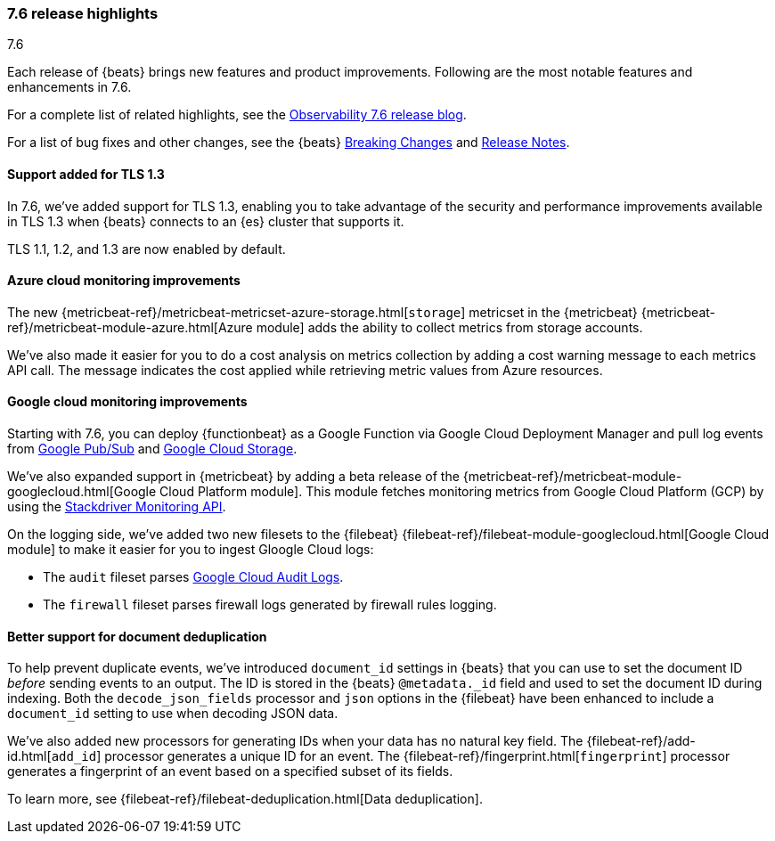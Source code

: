 [[release-highlights-7.6.0]]
=== 7.6 release highlights
++++
<titleabbrev>7.6</titleabbrev>
++++

Each release of {beats} brings new features and product improvements. 
Following are the most notable features and enhancements in 7.6.

For a complete list of related highlights, see the 
https://www.elastic.co/blog/elastic-observability-7-6-0-released[Observability 7.6 release blog].

For a list of bug fixes and other changes, see the {beats}
<<breaking-changes-7.6, Breaking Changes>> and <<release-notes, Release Notes>>.

//NOTE: The notable-highlights tagged regions are re-used in the
//Installation and Upgrade Guide

// tag::notable-highlights[]

[float]
==== Support added for TLS 1.3

In 7.6, we've added support for TLS 1.3, enabling you to take advantage
of the security and performance improvements available in TLS 1.3 when {beats}
connects to an {es} cluster that supports it.

TLS 1.1, 1.2, and 1.3 are now enabled by default.

[float]
==== Azure cloud monitoring improvements

The new {metricbeat-ref}/metricbeat-metricset-azure-storage.html[`storage`]
metricset in the {metricbeat} {metricbeat-ref}/metricbeat-module-azure.html[Azure
module] adds the ability to collect metrics from storage accounts.

We've also made it easier for you to do a cost analysis on metrics
collection by adding a cost warning message to each metrics API call. The
message indicates the cost applied while retrieving metric values from Azure
resources.

[float]
==== Google cloud monitoring improvements

Starting with 7.6, you can deploy {functionbeat} as a Google Function via Google
Cloud Deployment Manager and pull log events from
https://cloud.google.com/pubsub/[Google Pub/Sub] and
https://cloud.google.com/storage/[Google Cloud Storage]. 

We've also expanded support in {metricbeat} by adding a beta release of the
{metricbeat-ref}/metricbeat-module-googlecloud.html[Google Cloud Platform module].
This module fetches monitoring metrics from Google Cloud Platform (GCP) by using
the
https://cloud.google.com/monitoring/api/metrics_gcp[Stackdriver Monitoring API]. 

On the logging side, we've added two new filesets to the {filebeat}
{filebeat-ref}/filebeat-module-googlecloud.html[Google Cloud module] to make it
easier for you to ingest Gloogle Cloud logs:

* The `audit` fileset parses
https://cloud.google.com/logging/docs/audit/[Google Cloud Audit Logs].
* The `firewall` fileset parses firewall logs generated by firewall rules
logging.

[float]
==== Better support for document deduplication

To help prevent duplicate events, we've introduced `document_id` settings
in {beats} that you can use to set the document ID _before_ sending events to
an output. The ID is stored in the {beats} `@metadata._id` field and used to
set the document ID during indexing. Both the `decode_json_fields` processor and
`json` options in the {filebeat} have been enhanced to include a
`document_id` setting to use when decoding JSON data. 

We've also added new processors for generating IDs when your data has no natural
key field. The {filebeat-ref}/add-id.html[`add_id`] processor generates a unique
ID for an event. The {filebeat-ref}/fingerprint.html[`fingerprint`] processor
generates a fingerprint of an event based on a specified subset of its fields.

To learn more, see {filebeat-ref}/filebeat-deduplication.html[Data
deduplication].

//Description

// end::notable-highlights[]
